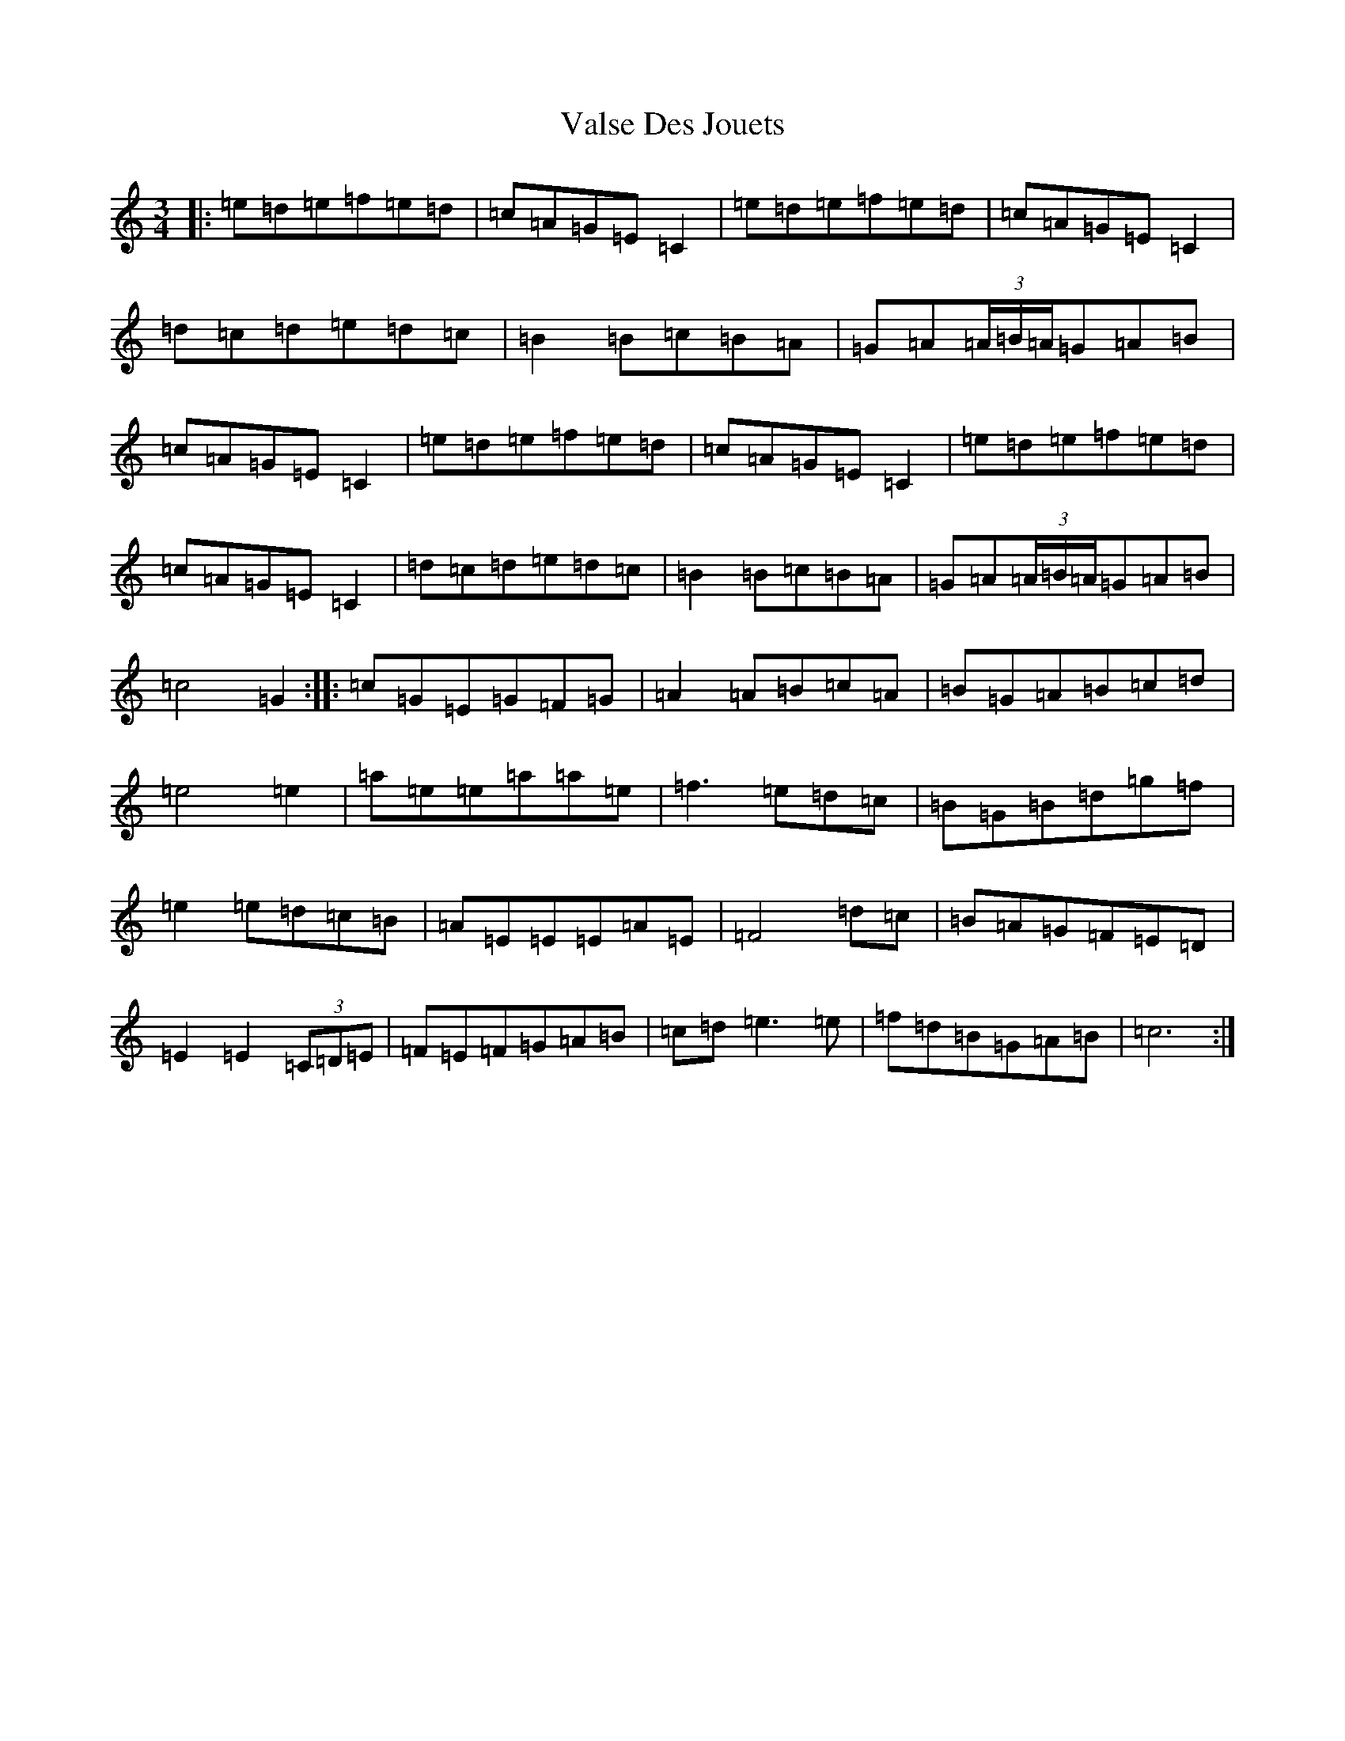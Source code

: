 X: 21930
T: Valse Des Jouets
S: https://thesession.org/tunes/10148#setting10148
Z: D Major
R: waltz
M: 3/4
L: 1/8
K: C Major
|:=e=d=e=f=e=d|=c=A=G=E=C2|=e=d=e=f=e=d|=c=A=G=E=C2|=d=c=d=e=d=c|=B2=B=c=B=A|=G=A(3=A/2=B/2=A/2=G=A=B|=c=A=G=E=C2|=e=d=e=f=e=d|=c=A=G=E=C2|=e=d=e=f=e=d|=c=A=G=E=C2|=d=c=d=e=d=c|=B2=B=c=B=A|=G=A(3=A/2=B/2=A/2=G=A=B|=c4=G2:||:=c=G=E=G=F=G|=A2=A=B=c=A|=B=G=A=B=c=d|=e4=e2|=a=e=e=a=a=e|=f3=e=d=c|=B=G=B=d=g=f|=e2=e=d=c=B|=A=E=E=E=A=E|=F4=d=c|=B=A=G=F=E=D|=E2=E2(3=C=D=E|=F=E=F=G=A=B|=c=d=e3=e|=f=d=B=G=A=B|=c6:|